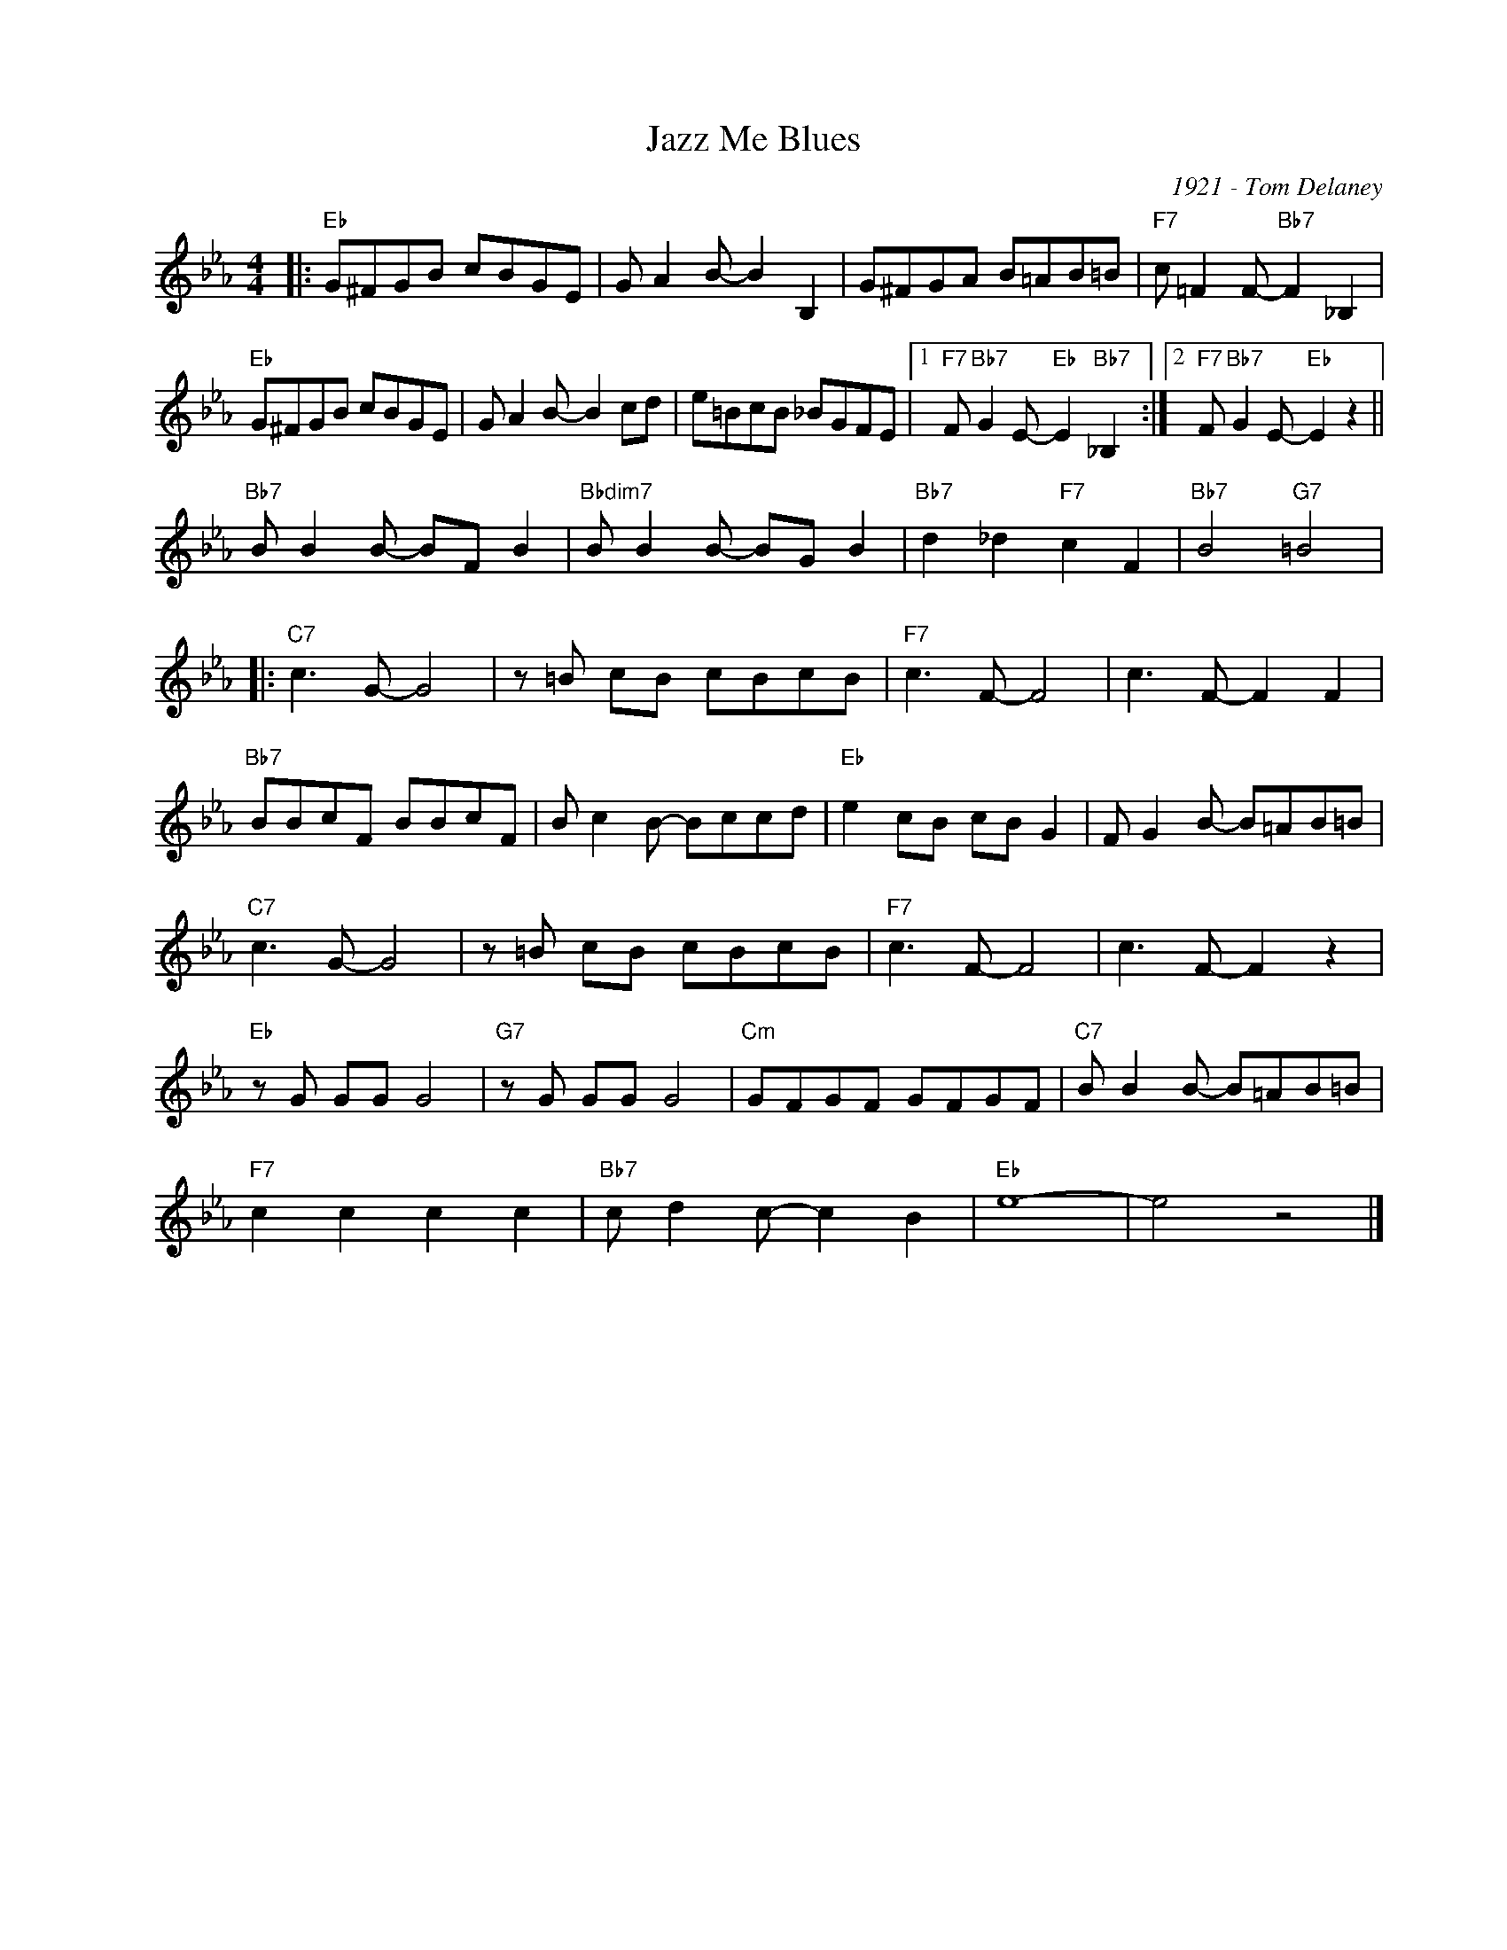 X:1
T:Jazz Me Blues
C:1921 - Tom Delaney
Z:Copyright Â© www.realbook.site
L:1/8
M:4/4
I:linebreak $
K:Eb
V:1 treble nm=" " snm=" "
V:1
|:"Eb" G^FGB cBGE | G A2 B- B2 B,2 | G^FGA B=AB=B |"F7" c =F2 F-"Bb7" F2 _B,2 |$"Eb" G^FGB cBGE | %5
 G A2 B- B2 cd | e=BcB _BGFE |1"F7" F"Bb7" G2 E-"Eb" E2"Bb7" _B,2 :|2 %8
"F7" F"Bb7" G2 E-"Eb" E2 z2 ||$"Bb7" B B2 B- BF B2 |"Bbdim7" B B2 B- BG B2 | %11
"Bb7" d2 _d2"F7" c2 F2 |"Bb7" B4"G7" =B4 |:$"C7" c3 G- G4 | z =B cB cBcB |"F7" c3 F- F4 | %16
 c3 F- F2 F2 |$"Bb7" BBcF BBcF | B c2 B- Bccd |"Eb" e2 cB cB G2 | F G2 B- B=AB=B |$"C7" c3 G- G4 | %22
 z =B cB cBcB |"F7" c3 F- F4 | c3 F- F2 z2 |$"Eb" z G GG G4 |"G7" z G GG G4 |"Cm" GFGF GFGF | %28
"C7" B B2 B- B=AB=B |$"F7" c2 c2 c2 c2 |"Bb7" c d2 c- c2 B2 |"Eb" e8- | e4 z4 |] %33

